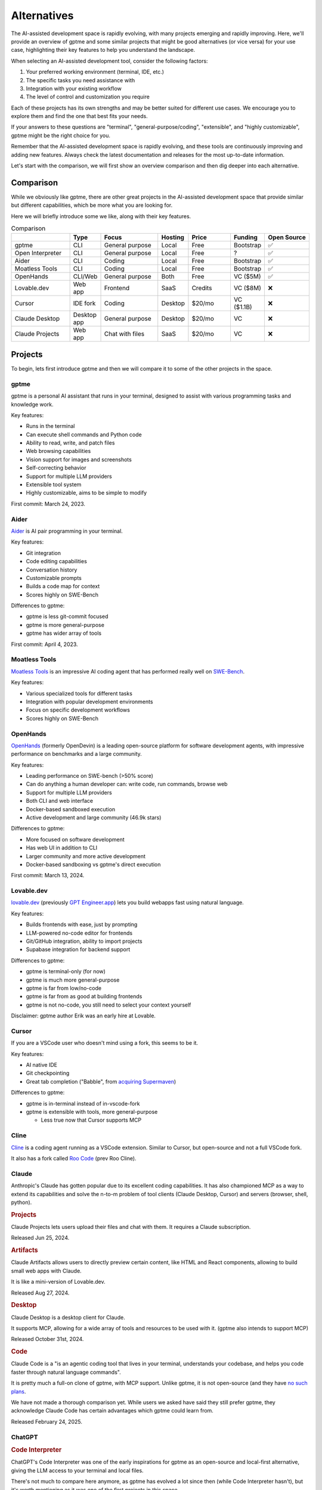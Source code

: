Alternatives
============

The AI-assisted development space is rapidly evolving, with many projects emerging and rapidly improving. Here, we'll provide an overview of gptme and some similar projects that might be good alternatives (or vice versa) for your use case, highlighting their key features to help you understand the landscape.

When selecting an AI-assisted development tool, consider the following factors:

1. Your preferred working environment (terminal, IDE, etc.)
2. The specific tasks you need assistance with
3. Integration with your existing workflow
4. The level of control and customization you require

Each of these projects has its own strengths and may be better suited for different use cases. We encourage you to explore them and find the one that best fits your needs.

If your answers to these questions are "terminal", "general-purpose/coding", "extensible", and "highly customizable", gptme might be the right choice for you.

Remember that the AI-assisted development space is rapidly evolving, and these tools are continuously improving and adding new features. Always check the latest documentation and releases for the most up-to-date information.

Let's start with the comparison, we will first show an overview comparison and then dig deeper into each alternative.

Comparison
----------

While we obviously like gptme, there are other great projects in the AI-assisted development space that provide similar but different capabilities, which be more what you are looking for.

Here we will briefly introduce some we like, along with their key features.

.. |nbsp| unicode:: 0xA0
   :trim:

.. list-table:: Comparison
   :widths: 18 9 18 9 13 9 12
   :header-rows: 1

   * -
     - Type
     - Focus
     - Hosting
     - Price
     - Funding
     - Open |nbsp| Source
   * - gptme
     - CLI
     - General purpose
     - Local
     - Free
     - Bootstrap
     - ✅
   * - Open Interpreter
     - CLI
     - General purpose
     - Local
     - Free
     - ?
     - ✅
   * - Aider
     - CLI
     - Coding
     - Local
     - Free
     - Bootstrap
     - ✅
   * - Moatless Tools
     - CLI
     - Coding
     - Local
     - Free
     - Bootstrap
     - ✅
   * - OpenHands
     - CLI/Web
     - General purpose
     - Both
     - Free
     - VC ($5M)
     - ✅
   * - Lovable.dev
     - Web app
     - Frontend
     - SaaS
     - Credits
     - VC ($8M)
     - ❌
   * - Cursor
     - IDE fork
     - Coding
     - Desktop
     - $20/mo
     - VC ($1.1B)
     - ❌
   * - Claude Desktop
     - Desktop app
     - General purpose
     - Desktop
     - $20/mo
     - VC
     - ❌
   * - Claude Projects
     - Web app
     - Chat with files
     - SaaS
     - $20/mo
     - VC
     - ❌


Projects
--------

To begin, lets first introduce gptme and then we will compare it to some of the other projects in the space.

gptme
^^^^^

gptme is a personal AI assistant that runs in your terminal, designed to assist with various programming tasks and knowledge work.

Key features:

- Runs in the terminal
- Can execute shell commands and Python code
- Ability to read, write, and patch files
- Web browsing capabilities
- Vision support for images and screenshots
- Self-correcting behavior
- Support for multiple LLM providers
- Extensible tool system
- Highly customizable, aims to be simple to modify

First commit: March 24, 2023.

Aider
^^^^^

`Aider <https://aider.chat/>`_ is AI pair programming in your terminal.

Key features:

- Git integration
- Code editing capabilities
- Conversation history
- Customizable prompts
- Builds a code map for context
- Scores highly on SWE-Bench

Differences to gptme:

- gptme is less git-commit focused
- gptme is more general-purpose
- gptme has wider array of tools

First commit: April 4, 2023.

Moatless Tools
^^^^^^^^^^^^^^

`Moatless Tools <https://github.com/aorwall/moatless-tools>`_ is an impressive AI coding agent that has performed really well on `SWE-Bench <https://www.swebench.com/>`_.

Key features:

- Various specialized tools for different tasks
- Integration with popular development environments
- Focus on specific development workflows
- Scores highly on SWE-Bench

OpenHands
^^^^^^^^^

`OpenHands <https://github.com/All-Hands-AI/OpenHands>`_ (formerly OpenDevin) is a leading open-source platform for software development agents, with impressive performance on benchmarks and a large community.

Key features:

- Leading performance on SWE-bench (>50% score)
- Can do anything a human developer can: write code, run commands, browse web
- Support for multiple LLM providers
- Both CLI and web interface
- Docker-based sandboxed execution
- Active development and large community (46.9k stars)

Differences to gptme:

- More focused on software development
- Has web UI in addition to CLI
- Larger community and more active development
- Docker-based sandboxing vs gptme's direct execution

First commit: March 13, 2024.

Lovable.dev
^^^^^^^^^^^

`lovable.dev <https://lovable.dev>`_ (previously `GPT Engineer.app <https://gptengineer.app>`_) lets you build webapps fast using natural language.

Key features:

- Builds frontends with ease, just by prompting
- LLM-powered no-code editor for frontends
- Git/GitHub integration, ability to import projects
- Supabase integration for backend support

Differences to gptme:

- gptme is terminal-only (for now)
- gptme is much more general-purpose
- gptme is far from low/no-code
- gptme is far from as good at building frontends
- gptme is not no-code, you still need to select your context yourself

Disclaimer: gptme author Erik was an early hire at Lovable.

Cursor
^^^^^^

If you are a VSCode user who doesn't mind using a fork, this seems to be it.

Key features:

- AI native IDE
- Git checkpointing
- Great tab completion ("Babble", from `acquiring Supermaven <https://www.coplay.dev/blog/a-brief-history-of-cursor-s-tab-completion>`_)

Differences to gptme:

- gptme is in-terminal instead of in-vscode-fork
- gptme is extensible with tools, more general-purpose

  - Less true now that Cursor supports MCP

Cline
^^^^^

`Cline <https://cline.bot/>`_ is a coding agent running as a VSCode extension. Similar to Cursor, but open-source and not a full VSCode fork.

It also has a fork called `Roo Code <https://github.com/RooVetGit/Roo-Code>`_ (prev Roo Cline).


Claude
^^^^^^

Anthropic's Claude has gotten popular due to its excellent coding capabilities. It has also championed MCP as a way to extend its capabilities and solve the n-to-m problem of tool clients (Claude Desktop, Cursor) and servers (browser, shell, python).

.. https://docs.anthropic.com/en/release-notes/claude-apps

.. rubric:: Projects

Claude Projects lets users upload their files and chat with them. It requires a Claude subscription.

Released Jun 25, 2024.

.. rubric:: Artifacts

Claude Artifacts allows users to directly preview certain content, like HTML and React components, allowing to build small web apps with Claude.

It is like a mini-version of Lovable.dev.

Released Aug 27, 2024.

.. rubric:: Desktop

Claude Desktop is a desktop client for Claude.

It supports MCP, allowing for a wide array of tools and resources to be used with it. (gptme also intends to support MCP)

Released October 31st, 2024.

.. rubric:: Code

Claude Code is a "is an agentic coding tool that lives in your terminal, understands your codebase, and helps you code faster through natural language commands".

It is pretty much a full-on clone of gptme, with MCP support. Unlike gptme, it is not open-source (and they have `no such plans <https://github.com/anthropics/claude-code/issues/59>`_.

We have not made a thorough comparison yet. While users we asked have said they still prefer gptme, they acknowledge Claude Code has certain advantages which gptme could learn from.

Released February 24, 2025.

ChatGPT
^^^^^^^

.. rubric:: Code Interpreter

ChatGPT's Code Interpreter was one of the early inspirations for gptme as an open-source and local-first alternative, giving the LLM access to your terminal and local files.

There's not much to compare here anymore, as gptme has evolved a lot since then (while Code Interpreter hasn't), but it's worth mentioning as it was one of the first projects in this space.

Released July 6, 2023.

.. rubric:: Canvas

ChatGPT Canvas was OpenAI's response to Claude Artifacts (released ~1 month before).

Released October 3, 2024.

.. rubric:: Codex

`Codex <https://github.com/openai/codex>`_ is a "lightweight coding agent that runs in your terminal".

It was OpenAI's response to Claude Code (released ~2 months before). Unlike Claude Code, it is open-source.

Released April 16th, 2025.

(not to be confused with OpenAI's earlier Codex model)
